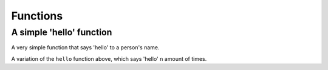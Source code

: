 Functions
=========

A simple 'hello' function
^^^^^^^^^^^^^^^^^^^^^^^^^

A very simple function that says 'hello' to a person's name.

.. showcode:: pythonExamples/functions/hello_function.py

A variation of the ``hello`` function above, which says 'hello' ``n`` amount of times.

.. showcode:: pythonExamples/functions/hello_function_2.py

